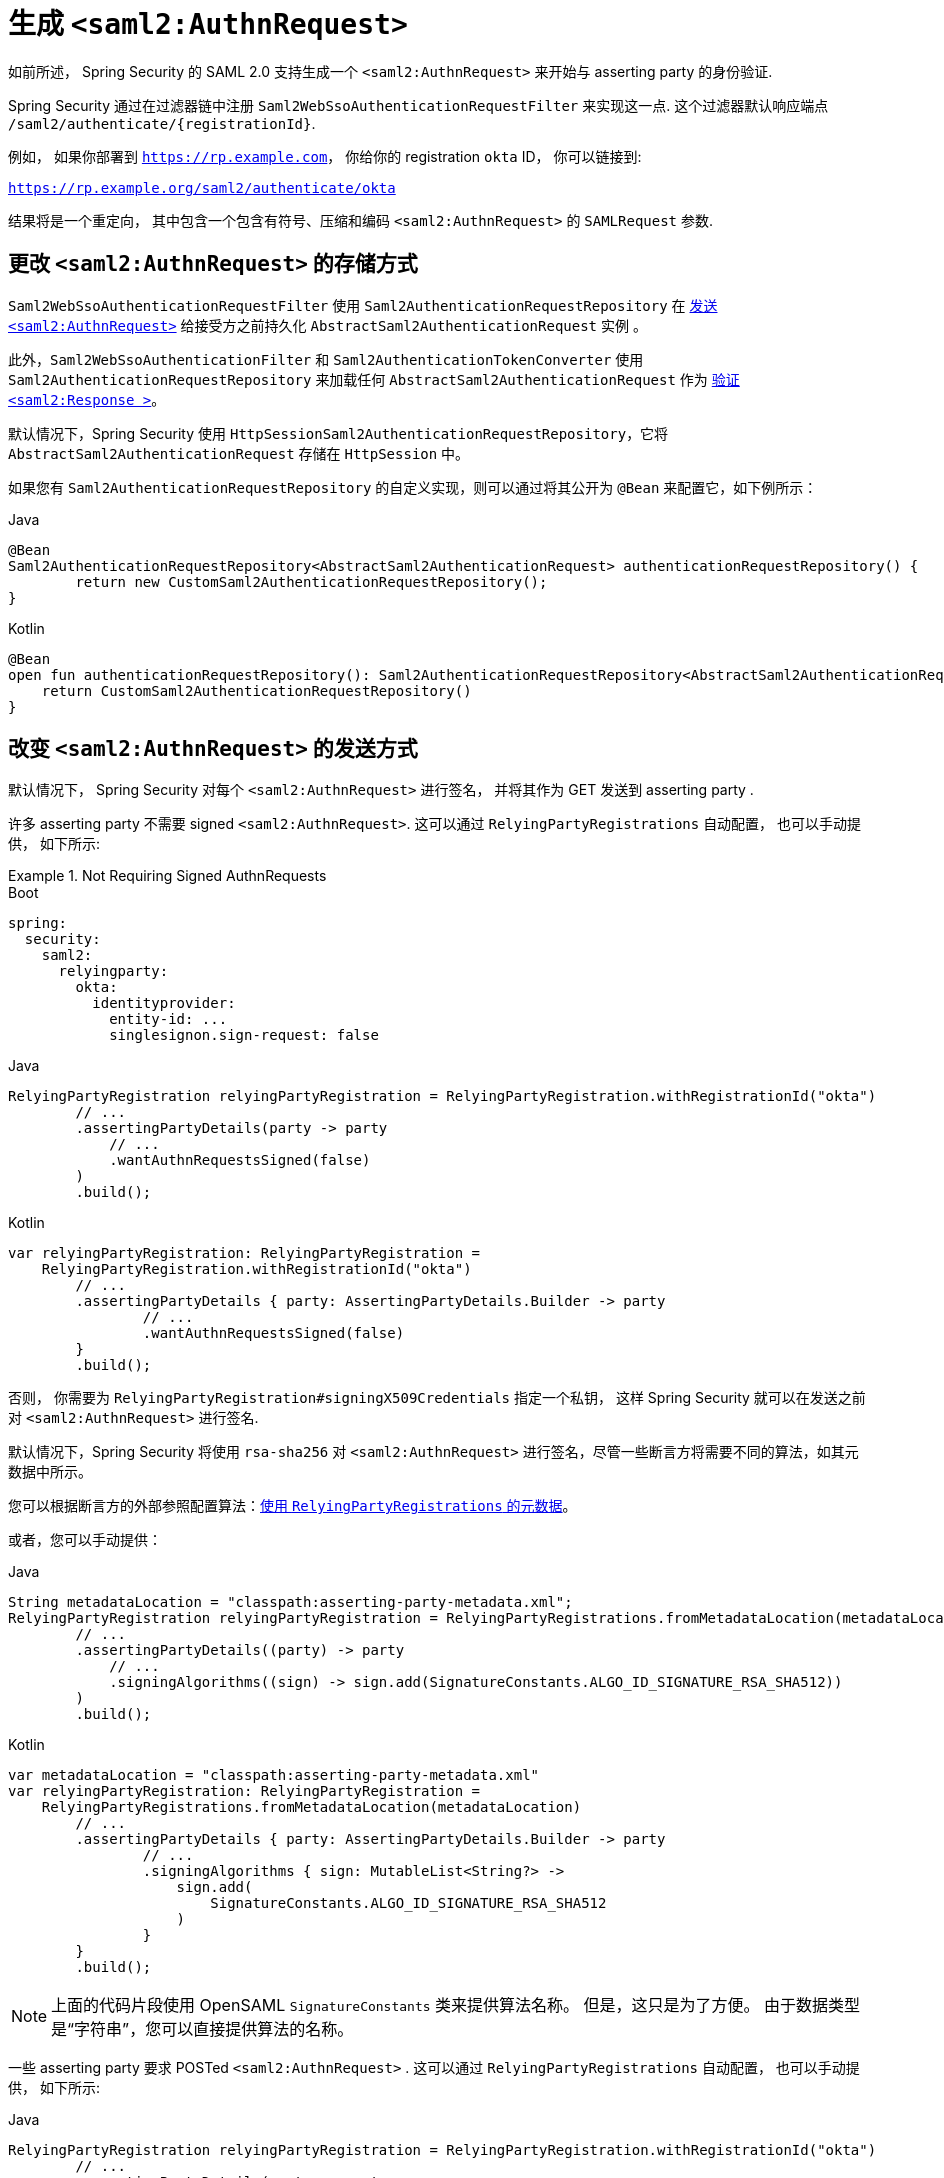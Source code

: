 [[servlet-saml2login-sp-initiated-factory]]
= 生成 `<saml2:AuthnRequest>`

如前所述， Spring Security 的 SAML 2.0 支持生成一个  `<saml2:AuthnRequest>`  来开始与 asserting party 的身份验证.

Spring Security 通过在过滤器链中注册 `Saml2WebSsoAuthenticationRequestFilter` 来实现这一点. 这个过滤器默认响应端点  `+/saml2/authenticate/{registrationId}+`.

例如， 如果你部署到 `https://rp.example.com`， 你给你的 registration `okta` ID， 你可以链接到:

`https://rp.example.org/saml2/authenticate/okta`

结果将是一个重定向， 其中包含一个包含有符号、压缩和编码 `<saml2:AuthnRequest>` 的 `SAMLRequest` 参数.

[[servlet-saml2login-store-authn-request]]
== 更改 `<saml2:AuthnRequest>` 的存储方式

`Saml2WebSsoAuthenticationRequestFilter` 使用 `Saml2AuthenticationRequestRepository` 在 <<servlet-saml2login-sp-initiated-factory, 发送 `<saml2:AuthnRequest>`>> 给接受方之前持久化 `AbstractSaml2AuthenticationRequest` 实例 。

此外，`Saml2WebSsoAuthenticationFilter` 和 `Saml2AuthenticationTokenConverter` 使用 `Saml2AuthenticationRequestRepository` 来加载任何 `AbstractSaml2AuthenticationRequest` 作为
<<servlet-saml2login-authenticate-responses, 验证 `<saml2:Response >`>>。

默认情况下，Spring Security 使用 `HttpSessionSaml2AuthenticationRequestRepository`，它将 `AbstractSaml2AuthenticationRequest` 存储在 `HttpSession` 中。

如果您有 `Saml2AuthenticationRequestRepository` 的自定义实现，则可以通过将其公开为 `@Bean` 来配置它，如下例所示：

====
.Java
[source,java,role="primary"]
----
@Bean
Saml2AuthenticationRequestRepository<AbstractSaml2AuthenticationRequest> authenticationRequestRepository() {
	return new CustomSaml2AuthenticationRequestRepository();
}
----

.Kotlin
[source,kotlin,role="secondary"]
----
@Bean
open fun authenticationRequestRepository(): Saml2AuthenticationRequestRepository<AbstractSaml2AuthenticationRequest> {
    return CustomSaml2AuthenticationRequestRepository()
}
----
====

[[servlet-saml2login-sp-initiated-factory-signing]]
== 改变 `<saml2:AuthnRequest>` 的发送方式

默认情况下， Spring Security 对每个 `<saml2:AuthnRequest>` 进行签名， 并将其作为 GET 发送到 asserting party .

许多 asserting party 不需要 signed `<saml2:AuthnRequest>`. 这可以通过  `RelyingPartyRegistrations` 自动配置， 也可以手动提供， 如下所示:

.Not Requiring Signed AuthnRequests
====
.Boot
[source,yaml,role="primary"]
----
spring:
  security:
    saml2:
      relyingparty:
        okta:
          identityprovider:
            entity-id: ...
            singlesignon.sign-request: false
----

.Java
[source,java,role="secondary"]
----
RelyingPartyRegistration relyingPartyRegistration = RelyingPartyRegistration.withRegistrationId("okta")
        // ...
        .assertingPartyDetails(party -> party
            // ...
            .wantAuthnRequestsSigned(false)
        )
        .build();
----

.Kotlin
[source,java,role="secondary"]
----
var relyingPartyRegistration: RelyingPartyRegistration =
    RelyingPartyRegistration.withRegistrationId("okta")
        // ...
        .assertingPartyDetails { party: AssertingPartyDetails.Builder -> party
                // ...
                .wantAuthnRequestsSigned(false)
        }
        .build();
----
====

否则， 你需要为 `RelyingPartyRegistration#signingX509Credentials` 指定一个私钥， 这样 Spring Security 就可以在发送之前对  `<saml2:AuthnRequest>` 进行签名.

[[servlet-saml2login-sp-initiated-factory-algorithm]]
默认情况下，Spring Security 将使用 `rsa-sha256` 对 `<saml2:AuthnRequest>` 进行签名，尽管一些断言方将需要不同的算法，如其元数据中所示。

您可以根据断言方的外部参照配置算法：<<servlet-saml2login-relyingpartyregistrationrepository,使用 `RelyingPartyRegistrations` 的元数据>>。

或者，您可以手动提供：

====
.Java
[source,java,role="primary"]
----
String metadataLocation = "classpath:asserting-party-metadata.xml";
RelyingPartyRegistration relyingPartyRegistration = RelyingPartyRegistrations.fromMetadataLocation(metadataLocation)
        // ...
        .assertingPartyDetails((party) -> party
            // ...
            .signingAlgorithms((sign) -> sign.add(SignatureConstants.ALGO_ID_SIGNATURE_RSA_SHA512))
        )
        .build();
----

.Kotlin
[source,kotlin,role="secondary"]
----
var metadataLocation = "classpath:asserting-party-metadata.xml"
var relyingPartyRegistration: RelyingPartyRegistration =
    RelyingPartyRegistrations.fromMetadataLocation(metadataLocation)
        // ...
        .assertingPartyDetails { party: AssertingPartyDetails.Builder -> party
                // ...
                .signingAlgorithms { sign: MutableList<String?> ->
                    sign.add(
                        SignatureConstants.ALGO_ID_SIGNATURE_RSA_SHA512
                    )
                }
        }
        .build();
----
====

NOTE: 上面的代码片段使用 OpenSAML `SignatureConstants` 类来提供算法名称。 但是，这只是为了方便。 由于数据类型是“字符串”，您可以直接提供算法的名称。

[[servlet-saml2login-sp-initiated-factory-binding]]
一些 asserting party 要求 POSTed `<saml2:AuthnRequest>` . 这可以通过 `RelyingPartyRegistrations` 自动配置， 也可以手动提供， 如下所示:

====
.Java
[source,java,role="primary"]
----
RelyingPartyRegistration relyingPartyRegistration = RelyingPartyRegistration.withRegistrationId("okta")
        // ...
        .assertingPartyDetails(party -> party
            // ...
            .singleSignOnServiceBinding(Saml2MessageBinding.POST)
        )
        .build();
----

.Kotlin
[source,kotlin,role="secondary"]
----
var relyingPartyRegistration: RelyingPartyRegistration? =
    RelyingPartyRegistration.withRegistrationId("okta")
        // ...
        .assertingPartyDetails { party: AssertingPartyDetails.Builder -> party
            // ...
            .singleSignOnServiceBinding(Saml2MessageBinding.POST)
        }
        .build()
----
====

[[servlet-saml2login-sp-initiated-factory-custom-authnrequest]]
== 自定义 OpenSAML 的 `AuthnRequest` 实例

调整 `AuthnRequest` 的原因有很多. 例如， 您可能希望将 `ForceAuthN` 设置为 `true`, Spring Security 默认设置为 `false`.

如果你不需要来自 `HttpServletRequest` 的信息来做决定， 那么最简单的方法就是用 <<servlet-saml2login-opensaml-customization,OpenSAML 注册一个自定义的 `AuthnRequestMarshaller`>>.这将使您能够在 `AuthnRequest` 实例被序列化之前对其进行后处理.

但是， 如果你确实需要从请求中获取一些东西， 那么你可以创建一个自定义 `Saml2AuthenticationRequestContext` 实现， 然后使用 `Converter<Saml2AuthenticationRequestContext, AuthnRequest>` 来自己构建一个 `AuthnRequest`， 如下所示:

====
.Java
[source,java,role="primary"]
----
@Component
public class AuthnRequestConverter implements
        Converter<Saml2AuthenticationRequestContext, AuthnRequest> {

    private final AuthnRequestBuilder authnRequestBuilder;
    private final IssuerBuilder issuerBuilder;

    // ... constructor

    public AuthnRequest convert(Saml2AuthenticationRequestContext context) {
        MySaml2AuthenticationRequestContext myContext = (MySaml2AuthenticationRequestContext) context;
        Issuer issuer = issuerBuilder.buildObject();
        issuer.setValue(myContext.getIssuer());

        AuthnRequest authnRequest = authnRequestBuilder.buildObject();
        authnRequest.setIssuer(issuer);
        authnRequest.setDestination(myContext.getDestination());
        authnRequest.setAssertionConsumerServiceURL(myContext.getAssertionConsumerServiceUrl());

        // ... additional settings

        authRequest.setForceAuthn(myContext.getForceAuthn());
        return authnRequest;
    }
}
----

.Kotlin
[source,kotlin,role="secondary"]
----
@Component
class AuthnRequestConverter : Converter<Saml2AuthenticationRequestContext, AuthnRequest> {
    private val authnRequestBuilder: AuthnRequestBuilder? = null
    private val issuerBuilder: IssuerBuilder? = null

    // ... constructor
    override fun convert(context: Saml2AuthenticationRequestContext): AuthnRequest {
        val myContext: MySaml2AuthenticationRequestContext = context
        val issuer: Issuer = issuerBuilder.buildObject()
        issuer.value = myContext.getIssuer()
        val authnRequest: AuthnRequest = authnRequestBuilder.buildObject()
        authnRequest.issuer = issuer
        authnRequest.destination = myContext.getDestination()
        authnRequest.assertionConsumerServiceURL = myContext.getAssertionConsumerServiceUrl()

        // ... additional settings
        authRequest.setForceAuthn(myContext.getForceAuthn())
        return authnRequest
    }
}
----
====

然后， 你可以构造自己的 `Saml2AuthenticationRequestContextResolver` 和 `Saml2AuthenticationRequestFactory`， 并以 `@Bean` 的形式发布它们:

====
.Java
[source,java,role="primary"]
----
@Bean
Saml2AuthenticationRequestContextResolver authenticationRequestContextResolver() {
    Saml2AuthenticationRequestContextResolver resolver =
            new DefaultSaml2AuthenticationRequestContextResolver();
    return request -> {
        Saml2AuthenticationRequestContext context = resolver.resolve(request);
        return new MySaml2AuthenticationRequestContext(context, request.getParameter("force") != null);
    };
}

@Bean
Saml2AuthenticationRequestFactory authenticationRequestFactory(
        AuthnRequestConverter authnRequestConverter) {

    OpenSaml4AuthenticationRequestFactory authenticationRequestFactory =
            new OpenSaml4AuthenticationRequestFactory();
    authenticationRequestFactory.setAuthenticationRequestContextConverter(authnRequestConverter);
    return authenticationRequestFactory;
}
----

.Kotlin
[source,kotlin,role="secondary"]
----
@Bean
open fun authenticationRequestContextResolver(): Saml2AuthenticationRequestContextResolver {
    val resolver: Saml2AuthenticationRequestContextResolver = DefaultSaml2AuthenticationRequestContextResolver()
    return Saml2AuthenticationRequestContextResolver { request: HttpServletRequest ->
        val context = resolver.resolve(request)
        MySaml2AuthenticationRequestContext(
            context,
            request.getParameter("force") != null
        )
    }
}

@Bean
open fun authenticationRequestFactory(
    authnRequestConverter: AuthnRequestConverter?
): Saml2AuthenticationRequestFactory? {
    val authenticationRequestFactory = OpenSaml4AuthenticationRequestFactory()
    authenticationRequestFactory.setAuthenticationRequestContextConverter(authnRequestConverter)
    return authenticationRequestFactory
}
----
====

